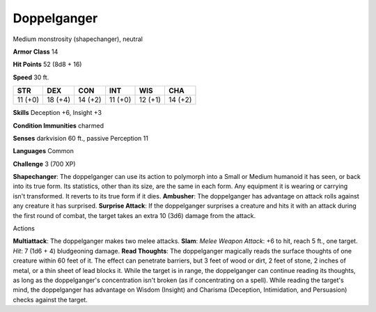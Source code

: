 
.. _srd:doppelganger:

Doppelganger
------------

Medium monstrosity (shapechanger), neutral

**Armor Class** 14

**Hit Points** 52 (8d8 + 16)

**Speed** 30 ft.

+-----------+-----------+-----------+-----------+-----------+-----------+
| STR       | DEX       | CON       | INT       | WIS       | CHA       |
+===========+===========+===========+===========+===========+===========+
| 11 (+0)   | 18 (+4)   | 14 (+2)   | 11 (+0)   | 12 (+1)   | 14 (+2)   |
+-----------+-----------+-----------+-----------+-----------+-----------+

**Skills** Deception +6, Insight +3

**Condition Immunities** charmed

**Senses** darkvision 60 ft., passive Perception 11

**Languages** Common

**Challenge** 3 (700 XP)

**Shapechanger**: The doppelganger can use its action to polymorph into
a Small or Medium humanoid it has seen, or back into its true form. Its
statistics, other than its size, are the same in each form. Any
equipment it is wearing or carrying isn't transformed. It reverts to its
true form if it dies. **Ambusher**: The doppelganger has advantage on
attack rolls against any creature it has surprised. **Surprise Attack**:
If the doppelganger surprises a creature and hits it with an attack
during the first round of combat, the target takes an extra 10 (3d6)
damage from the attack.

Actions

**Multiattack**: The doppelganger makes two melee attacks. **Slam**:
*Melee Weapon Attack*: +6 to hit, reach 5 ft., one target. *Hit*: 7 (1d6
+ 4) bludgeoning damage. **Read Thoughts**: The doppelganger magically
reads the surface thoughts of one creature within 60 feet of it. The
effect can penetrate barriers, but 3 feet of wood or dirt, 2 feet of
stone, 2 inches of metal, or a thin sheet of lead blocks it. While the
target is in range, the doppelganger can continue reading its thoughts,
as long as the doppelganger's concentration isn't broken (as if
concentrating on a spell). While reading the target's mind, the
doppelganger has advantage on Wisdom (Insight) and Charisma (Deception,
Intimidation, and Persuasion) checks against the target.
